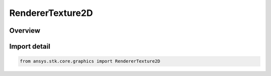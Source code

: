 RendererTexture2D
=================

.. py:class:: ansys.stk.core.graphics.RendererTexture2D

   Bases: :py:class:`~ansys.stk.core.graphics.IRendererTexture2D`

   A 2D Texture. A texture represents an image that is ready for use by objects such as primitives and overlays. Textures typically reside in video memory.

.. py:currentmodule:: RendererTexture2D

Overview
--------


Import detail
-------------

.. code-block:: python

    from ansys.stk.core.graphics import RendererTexture2D



